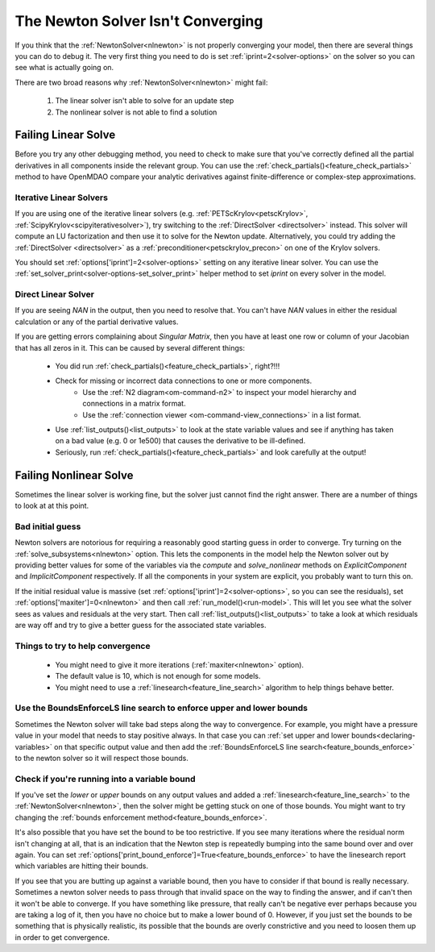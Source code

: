 .. _netwon_not_converging:

**********************************
The Newton Solver Isn't Converging
**********************************

If you think that the :ref:`NewtonSolver<nlnewton>` is not properly converging your model,
then there are several things you can do to debug it.
The very first thing you need to do is set :ref:`iprint=2<solver-options>` on the solver so you can see what is actually going on.

There are two broad reasons why :ref:`NewtonSolver<nlnewton>` might fail:

    #. The linear solver isn't able to solve for an update step
    #. The nonlinear solver is not able to find a solution

--------------------
Failing Linear Solve
--------------------

Before you try any other debugging method, you need to check to make sure that you've correctly defined all the partial derivatives in all components inside the relevant group.
You can use the :ref:`check_partials()<feature_check_partials>` method to have OpenMDAO compare your analytic derivatives against finite-difference or complex-step approximations.

Iterative Linear Solvers
------------------------

If you are using one of the iterative linear solvers (e.g. :ref:`PETScKrylov<petscKrylov>`, :ref:`ScipyKrylov<scipyiterativesolver>`),
try switching to the :ref:`DirectSolver <directsolver>` instead.
This solver will compute an LU factorization and then use it to solve for the Newton update.
Alternatively, you could try adding the :ref:`DirectSolver <directsolver>` as a :ref:`preconditioner<petsckrylov_precon>` on one of the Krylov solvers.

You should set :ref:`options['iprint']=2<solver-options>` setting on any iterative linear solver.
You can use the :ref:`set_solver_print<solver-options-set_solver_print>` helper method to set `iprint` on every solver in the model.


Direct Linear Solver
--------------------

If you are seeing `NAN` in the output, then you need to resolve that.
You can't have `NAN` values in either the residual calculation or any of the partial derivative values.

If you are getting errors complaining about `Singular Matrix`, then you have at least one row or column of your Jacobian that has all zeros in it.
This can be caused by several different things:

    - You did run :ref:`check_partials()<feature_check_partials>`, right?!!!
    - Check for missing or incorrect data connections to one or more components.
        * Use the :ref:`N2 diagram<om-command-n2>` to inspect your model hierarchy and connections in a matrix format.
        * Use the :ref:`connection viewer <om-command-view_connections>` in a list format.
    - Use :ref:`list_outputs()<list_outputs>` to look at the state variable values and see if anything has taken on a bad value (e.g. 0 or 1e500) that causes the derivative to be ill-defined.
    - Seriously, run :ref:`check_partials()<feature_check_partials>` and look carefully at the output!


-----------------------
Failing Nonlinear Solve
-----------------------

Sometimes the linear solver is working fine, but the solver just cannot find the right answer.
There are a number of things to look at at this point.

Bad initial guess
-----------------
Newton solvers are notorious for requiring a reasonably good starting guess in order to converge.
Try turning on the :ref:`solve_subsystems<nlnewton>` option.
This lets the components in the model help the Newton solver out by providing better
values for some of the variables via the `compute` and `solve_nonlinear` methods
on `ExplicitComponent` and `ImplicitComponent` respectively.
If all the components in your system are explicit, you probably want to turn this on.

If the initial residual value is massive (set :ref:`options['iprint']=2<solver-options>`, so you can see the residuals),
set :ref:`options['maxiter']=0<nlnewton>` and then call :ref:`run_model()<run-model>`.
This will let you see what the solver sees as values and residuals at the very start.
Then call :ref:`list_outputs()<list_outputs>` to take a look at which residuals are way off
and try to give a better guess for the associated state variables.

Things to try to help convergence
---------------------------------
    - You might need to give it more iterations (:ref:`maxiter<nlnewton>` option).
    - The default value is 10, which is not enough for some models.
    - You might need to use a :ref:`linesearch<feature_line_search>` algorithm to help things behave better.

Use the BoundsEnforceLS line search to enforce upper and lower bounds
---------------------------------------------------------------------

Sometimes the Newton solver will take bad steps along the way to convergence.
For example, you might have a pressure value in your model that needs to stay positive always.
In that case you can :ref:`set upper and lower bounds<declaring-variables>` on that specific output value and then add
the :ref:`BoundsEnforceLS line search<feature_bounds_enforce>` to the newton solver so it will respect those bounds.


Check if you're running into a variable bound
---------------------------------------------
If you've set the `lower` or `upper` bounds on any output values
and added a :ref:`linesearch<feature_line_search>` to the :ref:`NewtonSolver<nlnewton>`,
then the solver might be getting stuck on one of those bounds.
You might want to try changing the :ref:`bounds enforcement method<feature_bounds_enforce>`.

It's also possible that you have set the bound to be too restrictive.
If you see many iterations where the residual norm isn't changing at all, that is an
indication that the Newton step is repeatedly bumping into the same bound over and over again.
You can set :ref:`options['print_bound_enforce']=True<feature_bounds_enforce>` to have the linesearch report which variables are hitting their bounds.

If you see that you are butting up against a variable bound, then you have to consider if that bound is really necessary.
Sometimes a newton solver needs to pass through that invalid space on the way to finding the answer, and if can't then it won't be able to converge.
If you have something like pressure, that really can't be negative ever perhaps because you are taking a log of it, then you have no choice but to make a lower bound of 0.
However, if you just set the bounds to be something that is physically realistic, its possible that the bounds are overly constrictive and you need to loosen them up in order to get convergence.